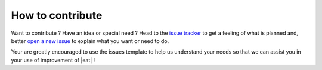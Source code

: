 How to contribute
=================

Want to contribute ? Have an idea or special need ? Head to the
`issue tracker`_ to get a feeling of what is planned and, better `open a new issue`_
to explain what you want or need to do.

Your are greatly encouraged to use the issues template to help us understand your
needs so that we can assist you in your use of improvement of |eat| !

.. _issue tracker: https://github.com/Eco-CO2/energy_analysis_toolbox/issues
.. _open a new issue: https://github.com/Eco-CO2/energy_analysis_toolbox/issues/new